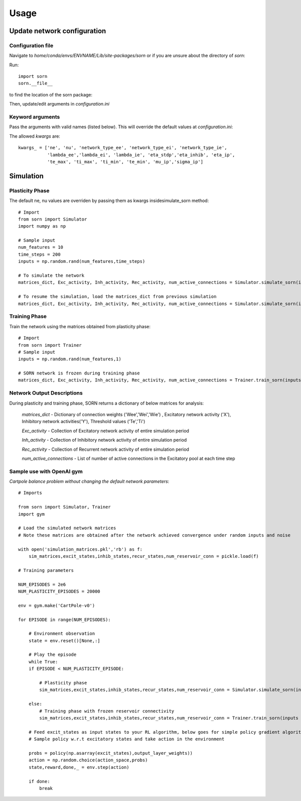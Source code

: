 Usage
=====

Update network configuration
----------------------------

Configuration file
^^^^^^^^^^^^^^^^^^
Navigate to `home/conda/envs/ENVNAME/Lib/site-packages/sorn` or if you are unsure about the directory of `sorn`:

Run::

    import sorn
    sorn.__file__

to find the location of the sorn package:

Then, update/edit arguments in `configuration.ini`

Keyword arguments 
^^^^^^^^^^^^^^^^^
Pass the arguments with valid names (listed below). This will override the default values at `configuration.ini`: 

The allowed `kwargs` are::

    kwargs_ = ['ne', 'nu', 'network_type_ee', 'network_type_ei', 'network_type_ie', 
               'lambda_ee','lambda_ei', 'lambda_ie', 'eta_stdp','eta_inhib', 'eta_ip', 
               'te_max', 'ti_max', 'ti_min', 'te_min', 'mu_ip','sigma_ip']

Simulation
----------
Plasticity Phase
^^^^^^^^^^^^^^^^
The default ne, nu values are overriden by passing them as kwargs insidesimulate_sorn method::

    # Import 
    from sorn import Simulator
    import numpy as np

    # Sample input 
    num_features = 10
    time_steps = 200
    inputs = np.random.rand(num_features,time_steps)

    # To simulate the network
    matrices_dict, Exc_activity, Inh_activity, Rec_activity, num_active_connections = Simulator.simulate_sorn(inputs = inputs, phase='plasticity', matrices=None, noise = True, time_steps=time_steps, ne = 200, nu=num_features)

    # To resume the simulation, load the matrices_dict from previous simulation
    matrices_dict, Exc_activity, Inh_activity, Rec_activity, num_active_connections = Simulator.simulate_sorn(inputs = inputs, phase='plasticity', matrices=matrices_dict, noise= True, time_steps=time_steps,ne = 200, nu=num_features)

Training Phase
^^^^^^^^^^^^^^
Train the network using the matrices obtained from plasticity phase::

    # Import
    from sorn import Trainer
    # Sample input
    inputs = np.random.rand(num_features,1) 

    # SORN network is frozen during training phase
    matrices_dict, Exc_activity, Inh_activity, Rec_activity, num_active_connections = Trainer.train_sorn(inputs = inputs, phase='Training', matrices=matrices_dict,nu=num_features, time_steps=1)

Network Output Descriptions
^^^^^^^^^^^^^^^^^^^^^^^^^^^
During plasticity and training phase, SORN returns a dictionary of below matrices for analysis:

    `matrices_dict` - Dictionary of connection weights ('Wee','Wei','Wie') , Excitatory network activity ('X'), Inhibitory network activities('Y'), Threshold values ('Te','Ti')

    `Exc_activity` - Collection of Excitatory network activity of entire simulation period

    `Inh_activity` - Collection of Inhibitory network activity of entire simulation period

    `Rec_activity` - Collection of Recurrent network activity of entire simulation period

    `num_active_connections` - List of number of active connections in the Excitatory pool at each time step

Sample use with OpenAI gym
^^^^^^^^^^^^^^^^^^^^^^^^^^
`Cartpole balance problem without changing the default network parameters`::

    # Imports

    from sorn import Simulator, Trainer
    import gym

    # Load the simulated network matrices
    # Note these matrices are obtained after the network achieved convergence under random inputs and noise

    with open('simulation_matrices.pkl','rb') as f:  
        sim_matrices,excit_states,inhib_states,recur_states,num_reservoir_conn = pickle.load(f)

    # Training parameters

    NUM_EPISODES = 2e6
    NUM_PLASTICITY_EPISODES = 20000

    env = gym.make('CartPole-v0')

    for EPISODE in range(NUM_EPISODES):
        
        # Environment observation
        state = env.reset()[None,:]
        
        # Play the episode
        while True:
        if EPISODE < NUM_PLASTICITY_EPISODE:
        
            # Plasticity phase
            sim_matrices,excit_states,inhib_states,recur_states,num_reservoir_conn = Simulator.simulate_sorn(inputs = state, phase ='plasticity', matrices = sim_matrices, noise=False)

        else:
            # Training phase with frozen reservoir connectivity
            sim_matrices,excit_states,inhib_states,recur_states,num_reservoir_conn = Trainer.train_sorn(inputs = state, phase = 'training', matrices = sim_matrices, noise= False)
        
        # Feed excit_states as input states to your RL algorithm, below goes for simple policy gradient algorithm
        # Sample policy w.r.t excitatory states and take action in the environment
        
        probs = policy(np.asarray(excit_states),output_layer_weights))
        action = np.random.choice(action_space,probs)
        state,reward,done,_ = env.step(action) 
        
        if done:
            break